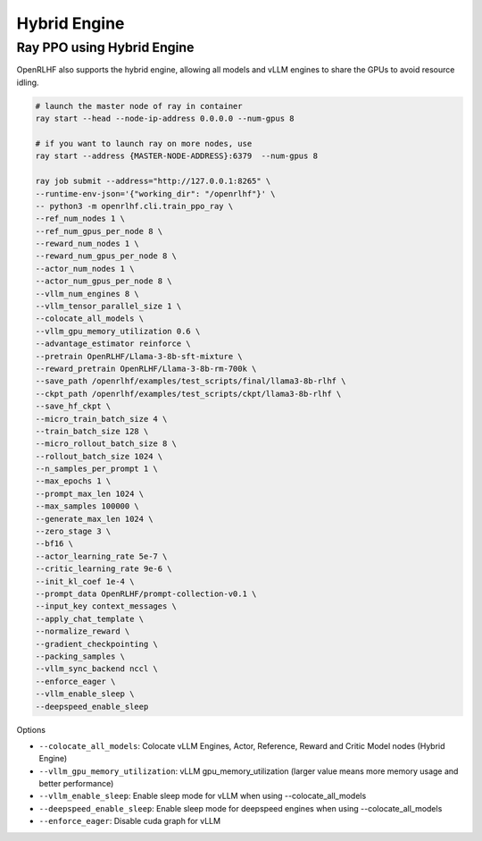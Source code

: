 Hybrid Engine
=====


Ray PPO using Hybrid Engine
------------

OpenRLHF also supports the hybrid engine, allowing all models and vLLM engines to share the GPUs to avoid resource idling.

.. code-block:: bash
   
   # launch the master node of ray in container
   ray start --head --node-ip-address 0.0.0.0 --num-gpus 8

   # if you want to launch ray on more nodes, use
   ray start --address {MASTER-NODE-ADDRESS}:6379  --num-gpus 8

   ray job submit --address="http://127.0.0.1:8265" \
   --runtime-env-json='{"working_dir": "/openrlhf"}' \
   -- python3 -m openrlhf.cli.train_ppo_ray \
   --ref_num_nodes 1 \
   --ref_num_gpus_per_node 8 \
   --reward_num_nodes 1 \
   --reward_num_gpus_per_node 8 \
   --actor_num_nodes 1 \
   --actor_num_gpus_per_node 8 \
   --vllm_num_engines 8 \
   --vllm_tensor_parallel_size 1 \
   --colocate_all_models \
   --vllm_gpu_memory_utilization 0.6 \
   --advantage_estimator reinforce \
   --pretrain OpenRLHF/Llama-3-8b-sft-mixture \
   --reward_pretrain OpenRLHF/Llama-3-8b-rm-700k \
   --save_path /openrlhf/examples/test_scripts/final/llama3-8b-rlhf \
   --ckpt_path /openrlhf/examples/test_scripts/ckpt/llama3-8b-rlhf \
   --save_hf_ckpt \
   --micro_train_batch_size 4 \
   --train_batch_size 128 \
   --micro_rollout_batch_size 8 \
   --rollout_batch_size 1024 \
   --n_samples_per_prompt 1 \
   --max_epochs 1 \
   --prompt_max_len 1024 \
   --max_samples 100000 \
   --generate_max_len 1024 \
   --zero_stage 3 \
   --bf16 \
   --actor_learning_rate 5e-7 \
   --critic_learning_rate 9e-6 \
   --init_kl_coef 1e-4 \
   --prompt_data OpenRLHF/prompt-collection-v0.1 \
   --input_key context_messages \
   --apply_chat_template \
   --normalize_reward \
   --gradient_checkpointing \
   --packing_samples \
   --vllm_sync_backend nccl \
   --enforce_eager \
   --vllm_enable_sleep \
   --deepspeed_enable_sleep

Options

- ``--colocate_all_models``: Colocate vLLM Engines, Actor, Reference, Reward and Critic Model nodes (Hybrid Engine)
- ``--vllm_gpu_memory_utilization``: vLLM gpu_memory_utilization (larger value means more memory usage and better performance)
- ``--vllm_enable_sleep``: Enable sleep mode for vLLM when using --colocate_all_models
- ``--deepspeed_enable_sleep``: Enable sleep mode for deepspeed engines when using --colocate_all_models
- ``--enforce_eager``: Disable cuda graph for vLLM